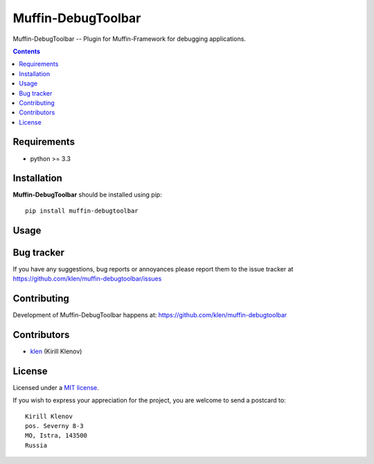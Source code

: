 Muffin-DebugToolbar
###################

.. _description:

Muffin-DebugToolbar -- Plugin for Muffin-Framework for debugging applications.

.. _badges:

.. image:: http://img.shields.io/travis/klen/muffin-debugtoolbar.svg?style=flat-square
    :target: http://travis-ci.org/klen/muffin-debugtoolbar
    :alt: Build Status

.. image:: http://img.shields.io/pypi/v/muffin-debugtoolbar.svg?style=flat-square
    :target: https://pypi.python.org/pypi/muffin-debugtoolbar

.. image:: http://img.shields.io/pypi/dm/muffin-debugtoolbar.svg?style=flat-square
    :target: https://pypi.python.org/pypi/muffin-debugtoolbar

.. _contents:

.. contents::

.. _requirements:

Requirements
=============

- python >= 3.3

.. _installation:

Installation
=============

**Muffin-DebugToolbar** should be installed using pip: ::

    pip install muffin-debugtoolbar

.. _usage:

Usage
=====

.. _bugtracker:

Bug tracker
===========

If you have any suggestions, bug reports or annoyances please report them to
the issue tracker at https://github.com/klen/muffin-debugtoolbar/issues

.. _contributing:

Contributing
============

Development of Muffin-DebugToolbar happens at:
https://github.com/klen/muffin-debugtoolbar


Contributors
=============

* klen_ (Kirill Klenov)

.. _license:

License
=======

Licensed under a `MIT license`_.

If you wish to express your appreciation for the project, you are welcome to
send a postcard to: ::

    Kirill Klenov
    pos. Severny 8-3
    MO, Istra, 143500
    Russia

.. _links:


.. _klen: https://github.com/klen

.. _MIT license: http://opensource.org/licenses/MIT
